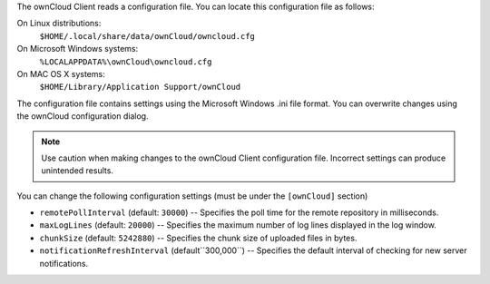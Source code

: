 The ownCloud Client reads a configuration file.  You can locate this configuration file as follows:

On Linux distributions:
        ``$HOME/.local/share/data/ownCloud/owncloud.cfg``

On Microsoft Windows systems:
        ``%LOCALAPPDATA%\ownCloud\owncloud.cfg``

On MAC OS X systems:
        ``$HOME/Library/Application Support/ownCloud``


The configuration file contains settings using the Microsoft Windows .ini file
format. You can overwrite changes using the ownCloud configuration dialog.

.. note:: Use caution when making changes to the ownCloud Client configuration
   file.  Incorrect settings can produce unintended results.

You can change the following configuration settings (must be under the ``[ownCloud]`` section)

- ``remotePollInterval`` (default: ``30000``) -- Specifies the poll time for the remote repository in milliseconds.

- ``maxLogLines`` (default:  ``20000``) -- Specifies the maximum number of log lines displayed in the log window.

- ``chunkSize`` (default:  ``5242880``) -- Specifies the chunk size of uploaded files in bytes.

- ``notificationRefreshInterval`` (default``300,000``)  -- Specifies the default interval of checking for new server notifications.
